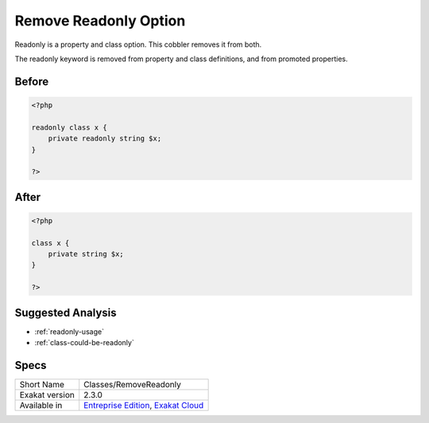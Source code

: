 .. _classes-removereadonly:

.. meta::
	:description:
		Remove Readonly Option: Readonly is a property and class option.
	:twitter:card: summary_large_image
	:twitter:site: @exakat
	:twitter:title: Remove Readonly Option
	:twitter:description: Remove Readonly Option: Readonly is a property and class option
	:twitter:creator: @exakat
	:twitter:image:src: https://www.exakat.io/wp-content/uploads/2020/06/logo-exakat.png
	:og:image: https://www.exakat.io/wp-content/uploads/2020/06/logo-exakat.png
	:og:title: Remove Readonly Option
	:og:type: article
	:og:description: Readonly is a property and class option
	:og:url: https://exakat.readthedocs.io/en/latest/Reference/Cobblers/Classes/RemoveReadonly.html
	:og:locale: en

.. _remove-readonly-option:

Remove Readonly Option
++++++++++++++++++++++
Readonly is a property and class option. This cobbler removes it from both. 

The readonly keyword is removed from property and class definitions, and from promoted properties.


.. _remove-readonly-option-before:

Before
______
.. code-block:: php

   <?php
   
   readonly class x {
       private readonly string $x;
   }
   
   ?>

.. _remove-readonly-option-after:

After
_____
.. code-block:: php

   <?php
   
   class x {
       private string $x;
   }
   
   ?>

.. _remove-readonly-option-suggested-analysis:

Suggested Analysis
__________________

* :ref:`readonly-usage`
* :ref:`class-could-be-readonly`



.. _remove-readonly-option-specs:

Specs
_____

+----------------+-------------------------------------------------------------------------------------------------------------------------+
| Short Name     | Classes/RemoveReadonly                                                                                                  |
+----------------+-------------------------------------------------------------------------------------------------------------------------+
| Exakat version | 2.3.0                                                                                                                   |
+----------------+-------------------------------------------------------------------------------------------------------------------------+
| Available in   | `Entreprise Edition <https://www.exakat.io/entreprise-edition>`_, `Exakat Cloud <https://www.exakat.io/exakat-cloud/>`_ |
+----------------+-------------------------------------------------------------------------------------------------------------------------+


